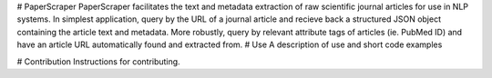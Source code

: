 # PaperScraper
PaperScraper facilitates the text and metadata extraction of raw scientific journal articles for use in NLP systems.
In simplest application, query by the URL of a journal article and recieve back a structured JSON object containing the article text and metadata.
More robustly, query by relevant attribute tags of articles (ie. PubMed ID) and have an article URL automatically found and extracted from.
# Use
A description of use and short code examples

# Contribution
Instructions for contributing.


